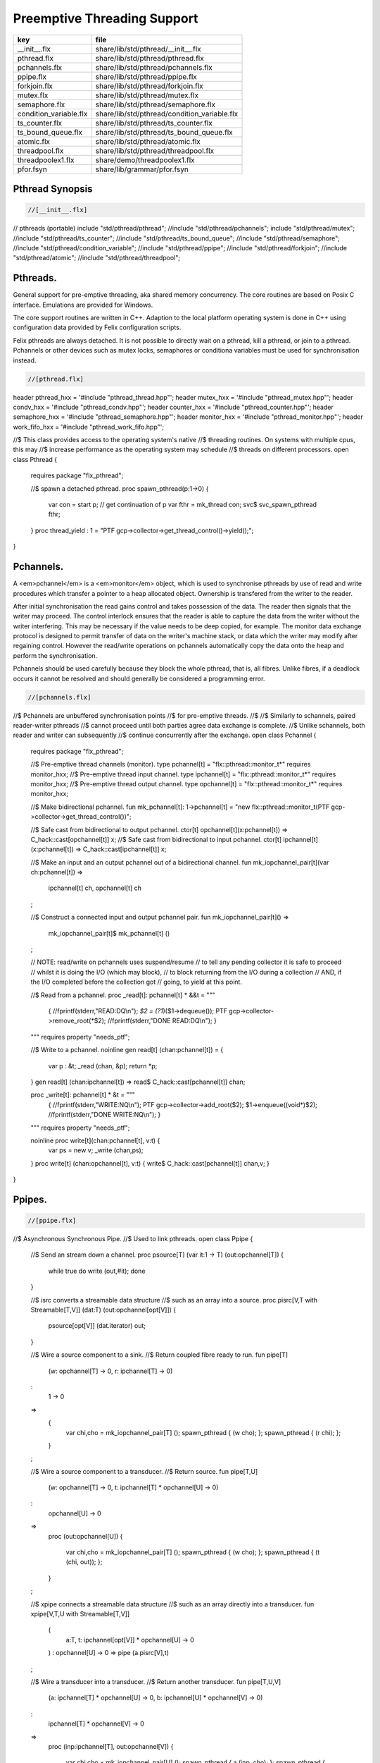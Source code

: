 
============================
Preemptive Threading Support
============================

====================== ============================================
key                    file                                         
====================== ============================================
__init__.flx           share/lib/std/pthread/__init__.flx           
pthread.flx            share/lib/std/pthread/pthread.flx            
pchannels.flx          share/lib/std/pthread/pchannels.flx          
ppipe.flx              share/lib/std/pthread/ppipe.flx              
forkjoin.flx           share/lib/std/pthread/forkjoin.flx           
mutex.flx              share/lib/std/pthread/mutex.flx              
semaphore.flx          share/lib/std/pthread/semaphore.flx          
condition_variable.flx share/lib/std/pthread/condition_variable.flx 
ts_counter.flx         share/lib/std/pthread/ts_counter.flx         
ts_bound_queue.flx     share/lib/std/pthread/ts_bound_queue.flx     
atomic.flx             share/lib/std/pthread/atomic.flx             
threadpool.flx         share/lib/std/pthread/threadpool.flx         
threadpoolex1.flx      share/demo/threadpoolex1.flx                 
pfor.fsyn              share/lib/grammar/pfor.fsyn                  
====================== ============================================


Pthread Synopsis
================


.. code-block:: felix

  //[__init__.flx]

// pthreads (portable)
include "std/pthread/pthread";
//include "std/pthread/pchannels";
include "std/pthread/mutex";
//include "std/pthread/ts_counter";
//include "std/pthread/ts_bound_queue";
//include "std/pthread/semaphore";
//include "std/pthread/condition_variable";
//include "std/pthread/ppipe";
//include "std/pthread/forkjoin";
//include "std/pthread/atomic";
//include "std/pthread/threadpool";


Pthreads.
=========

General support for pre-emptive threading, aka shared 
memory concurrency.  The core routines are based 
on Posix C interface.  Emulations are provided for Windows.

The core support routines are written in C++.
Adaption to the local platform operating system
is done in C++ using configuration data provided
by Felix configuration scripts.

Felix pthreads are always detached. It is not possible
to directly wait on a pthread, kill a pthread, or join to a
pthread. Pchannels or other devices such as mutex locks,
semaphores or conditiona variables must be used for 
synchronisation instead.


.. code-block:: felix

  //[pthread.flx]

header pthread_hxx = '#include "pthread_thread.hpp"';
header mutex_hxx = '#include "pthread_mutex.hpp"';
header condv_hxx = '#include "pthread_condv.hpp"';
header counter_hxx = '#include "pthread_counter.hpp"';
header semaphore_hxx = '#include "pthread_semaphore.hpp"';
header monitor_hxx = '#include "pthread_monitor.hpp"';
header work_fifo_hxx = '#include "pthread_work_fifo.hpp"';

//$ This class provides access to the operating system's native
//$ threading routines. On systems with multiple cpus, this may
//$ increase performance as the operating system may schedule
//$ threads on different processors.
open class Pthread
{
  requires package "flx_pthread";

  //$ spawn a detached pthread.
  proc spawn_pthread(p:1->0)
  {
      var con = start p;              // get continuation of p
      var fthr = mk_thread con;
      svc$ svc_spawn_pthread fthr;
  }
  proc thread_yield : 1 = "PTF gcp->collector->get_thread_control()->yield();";
}


Pchannels.
==========

A <em>pchannel</em> is a <em>monitor</em> object, which is used to synchronise
pthreads by use of read and write procedures which transfer a pointer
to a heap allocated object. Ownership is transfered from the writer
to the reader. 

After initial synchronisation the read gains control and takes
possession of the data. The reader then signals that the writer
may proceed. The control interlock ensures that the reader
is able to capture the data from the writer without the 
writer interfering. This may be necessary if the value
needs to be deep copied, for example. The monitor data exchange
protocol is designed to permit transfer of data on the writer's
machine stack, or data which the writer may modify after regaining
control. However the read/write operations on pchannels automatically
copy the data onto the heap and perform the synchronisation.

Pchannels should be used carefully because they block the whole
pthread, that is, all fibres. Unlike fibres, if a deadlock occurs
it cannot be resolved and should generally be considered a programming
error.


.. code-block:: felix

  //[pchannels.flx]

//$ Pchannels are unbuffered synchronisation points
//$ for pre-emptive threads.
//$
//$ Similarly to schannels, paired reader-writer pthreads
//$ cannot proceed until both parties agree data exchange is complete.
//$ Unlike schannels, both reader and writer can subsequently
//$ continue concurrently after the exchange.
open class Pchannel
{
  requires package "flx_pthread";

  //$ Pre-emptive thread channels (monitor).
  type pchannel[t] = "flx::pthread::monitor_t*" requires monitor_hxx;
  //$ Pre-emptive thread input channel.
  type ipchannel[t] = "flx::pthread::monitor_t*" requires monitor_hxx;
  //$ Pre-emptive thread output channel.
  type opchannel[t] = "flx::pthread::monitor_t*" requires monitor_hxx;

  //$ Make bidirectional pchannel.
  fun mk_pchannel[t]: 1->pchannel[t] = "new flx::pthread::monitor_t(PTF gcp->collector->get_thread_control())";

  //$ Safe cast from bidirectional to output pchannel.
  ctor[t] opchannel[t](x:pchannel[t]) => C_hack::cast[opchannel[t]] x;
  //$ Safe cast from bidirectional to input pchannel.
  ctor[t] ipchannel[t](x:pchannel[t]) => C_hack::cast[ipchannel[t]] x;

  //$ Make an input and an output pchannel out of a bidirectional channel.
  fun mk_iopchannel_pair[t](var ch:pchannel[t]) =>
    ipchannel[t] ch, opchannel[t] ch
  ;

  //$ Construct a connected input and output pchannel pair.
  fun mk_iopchannel_pair[t]() =>
    mk_iopchannel_pair[t]$ mk_pchannel[t] ()
  ;


  // NOTE: read/write on pchannels uses suspend/resume
  // to tell any pending collector it is safe to proceed
  // whilst it is doing the I/O (which may block),
  // to block returning from the I/O during a collection
  // AND, if the I/O completed before the collection got
  // going, to yield at this point.

  //$ Read from a pchannel.
  proc _read[t]: pchannel[t] * &&t = """
    {
    //fprintf(stderr,"READ:DQ\\n");
    *$2 = (?1*)($1->dequeue());
    PTF gcp->collector->remove_root(*$2);
    //fprintf(stderr,"DONE READ:DQ\\n");
    }
  """ requires property "needs_ptf";

  //$ Write to a pchannel.
  noinline gen read[t] (chan:pchannel[t]) = {
    var p : &t;
    _read (chan,  &p);
    return *p;
  }
  gen read[t] (chan:ipchannel[t]) => read$ C_hack::cast[pchannel[t]] chan;

  proc _write[t]: pchannel[t] * &t = """
    {
    //fprintf(stderr,"WRITE:NQ\\n");
    PTF gcp->collector->add_root($2);
    $1->enqueue((void*)$2);
    //fprintf(stderr,"DONE WRITE:NQ\\n");
    }
  """ requires property "needs_ptf";

  noinline proc write[t](chan:pchannel[t], v:t) {
    var ps = new v;
    _write (chan,ps);
  }
  proc write[t] (chan:opchannel[t], v:t) { write$ C_hack::cast[pchannel[t]] chan,v; }
}


Ppipes.
=======


.. code-block:: felix

  //[ppipe.flx]

//$ Asynchronous Synchronous Pipe.
//$ Used to link pthreads.
open class Ppipe {

  //$ Send an stream down a channel.
  proc psource[T] (var it:1 -> T) (out:opchannel[T]) 
  {
    while true do write (out,#it); done 
  }

  //$ isrc converts a streamable data structure
  //$ such as an array into a source.
  proc pisrc[V,T with Streamable[T,V]] (dat:T) (out:opchannel[opt[V]])
  {
    psource[opt[V]] (dat.iterator) out;
  }


  //$ Wire a source component to a sink.
  //$ Return coupled fibre ready to run.
  fun pipe[T] 
    (w: opchannel[T] -> 0,
    r: ipchannel[T] -> 0)
  :
    1 -> 0
  => 
    {
      var chi,cho = mk_iopchannel_pair[T] ();
      spawn_pthread { (w cho); };
      spawn_pthread { (r chi); };
    }
  ;

  //$ Wire a source component to a transducer.
  //$ Return source.
  fun pipe[T,U]
    (w: opchannel[T] -> 0,
    t: ipchannel[T] * opchannel[U] -> 0)
  :
    opchannel[U] -> 0 
  => 
    proc (out:opchannel[U])
    {
      var chi,cho = mk_iopchannel_pair[T] ();
      spawn_pthread { (w cho); };
      spawn_pthread { (t (chi, out)); };
    }
  ;

  //$ xpipe connects a streamable data structure
  //$ such as an array directly into a transducer.
  fun xpipe[V,T,U with Streamable[T,V]] 
    (
      a:T,
      t: ipchannel[opt[V]] * opchannel[U] -> 0
    )
    : opchannel[U] -> 0 =>
    pipe (a.pisrc[V],t)
  ;


  //$ Wire a transducer into a transducer.
  //$ Return another transducer.
  fun pipe[T,U,V]
    (a: ipchannel[T] * opchannel[U] -> 0,
    b: ipchannel[U] * opchannel[V] -> 0)
  :
    ipchannel[T] * opchannel[V] -> 0 
  => 
    proc (inp:ipchannel[T], out:opchannel[V])
    {
      var chi,cho = mk_iopchannel_pair[U] ();
      spawn_pthread { a (inp, cho); };
      spawn_pthread { b (chi, out); };
    }
  ;

  //$ Wire a transducer into a sink.
  //$ Return a sink.
  fun pipe[T,U]
    (a: ipchannel[T] * opchannel[U] -> 0,
    b: ipchannel[U] -> 0)
  :
    ipchannel[T]  -> 0 
  => 
    proc (inp:ipchannel[T])
    {
      var chi,cho = mk_iopchannel_pair[U] ();
      spawn_pthread { a (inp, cho); };
      spawn_pthread { b (chi); };
    }
  ;


  //$ Stream sort using intermediate darray.
  //$ Requires stream of option type.
  proc sort[T with Tord[T]] (r: ipchannel[opt[T]], w: opchannel[opt[T]])
  {
     var x = darray[T]();
     acquire:while true do
       match read r with
       | Some v => x+=v;
       | #None => break acquire;
       endmatch;
     done
     x.sort;
     for v in x do
       write (w, Some v);
     done
     write (w,None[T]);
  }
}


Fork/Join.
==========


.. code-block:: felix

  //[forkjoin.flx]
include "std/pthread/pchannels";

//$ Implement fork/join protocol.
open class ForkJoin 
{
  //$ Launch a set of pthreads and wait
  //$ until all of them are finished.
  proc concurrently_by_iterator (var it:1 -> opt[1->0]) 
  {
     // Make a channel to signal termination.
     var iterm,oterm = mk_iopchannel_pair[int](); // should be unit but that bugs out at the moment
     noinline proc manager (var p: 1->0) () { p(); write (oterm, 1); }
     // Count the number of pthreads.
     var count = 0;
   again:>
     match #it with
     | Some p => 
       ++count; 
       spawn_pthread$ manager p; 
      goto again;

     | #None =>
       while count > 0 do
         C_hack::ignore (read iterm);
         --count;
       done
     endmatch;
  }

  proc concurrently[T with Streamable[T,1->0]] (d:T) => concurrently_by_iterator d.iterator;

}

Mutual Exclusion Lock (Mutex)
=============================

Mutex may be used to protect some region of memomry
associated with that mutex conceptually, by locking
the mutex for a short period of time. The region may
then be modified atomically.

A Felix mutex is created on the heap and must be destroyed
after use manually, they're not garbage collected.

.. code-block:: felix

  //[mutex.flx]

open class Mutex
{
  requires package "flx_pthread";
  // this needs to be fixed to work with gc but at the
  // moment the uglier solution will suffice
  type mutex = "::flx::pthread::flx_mutex_t*" requires mutex_hxx;
  ctor mutex: unit = "new ::flx::pthread::flx_mutex_t";
  proc lock: mutex = "$1->lock();";
  proc unlock: mutex = "$1->unlock();";
  proc destroy: mutex = "delete $1;";
}

Semaphores.
===========

A semaphore is a counted lock. The  :code:`sem_post` procedure
increments the counter, and the  :code:`sem_wait` procedure decrements it.
However, the counter may not become negative so instead, if it
were to become negative, the  :code:`sem_wait` procedure blocks the current
pthread, and the pthread joins a set of pthreads waiting on the
semaphore. When the counter is finally incremented by a call
from some pthread to  :code:`sem_post` one of the pthreads waiting
with  :code:`sem_wait` is allowed to proceed, again decrementing 
the counter to zero so the remaining pthreads waiting continue
to do so.

The procedure  :code:`sem_trywait` instead returns a flag indicating
whether it succeeded in decrementing the counter or not.

The term <em>post</em> is derived from the idea of posting a flag.

The counting feature of a semaphore is analogous to shoppers
in a store. The  :code:`sem_post` function puts products on the shelf,
whilst the the  :code:`sem_wait` function represents an order on which
the customer is waiting due to unavailable stock .. and  :code:`sem_trywait`
is the customer that, seeing there is no available stock, decides
to go elsewhere!


.. code-block:: felix

  //[semaphore.flx]

open class Semaphore
{
  // FIXME: does not comply with GC friendly blocking protocol!

  requires package "pthread";
  type semaphore = "::flx::pthread::flx_semaphore_t*" requires semaphore_hxx;
  ctor semaphore = "new ::flx_pthread::flx_semaphore_t";
  ctor semaphore * int = "new ::flx_pthread::flx_semaphore_t($1)";
  proc destroy : semaphore = "delete $1;";
  proc post: semaphore = "$1->post();";
  proc wait: semaphore = "$1->wait();";
  gen trywait: semaphore -> int = "$1->trywait()";
  int get: semaphore = "$1->get();";
} 

Condition Variables.
====================


.. code-block:: felix

  //[condition_variable.flx]

//$ Condition Variable for pthread synchronisation.
open class Condition_Variable
{
  requires package "flx_pthread";

  //$ The type of a condition variable.
  type condition_variable = "::flx::pthread::flx_condv_t*" requires condv_hxx;

  //$ Condition variable constructor taking unit argument.
  ctor condition_variable: 1 = "new ::flx::pthread::flx_condv_t(PTF gcp->collector->get_thread_control())";

  //$ Function to release a condition variable.
  proc destroy: condition_variable = "delete $1;";

  //$ lock/unlock associated mutex
  proc lock : condition_variable = "$1->lock();";
  proc unlock : condition_variable = "$1->unlock();";

  //$ Function to wait until a signal is raised on
  //$ the condition variable by another thread.
  proc wait: condition_variable = "$1->wait();";

  //$ Function to raise a signal on a condition
  //$ variable which will allow at most one thread
  //$ waiting on it to proceed.
  proc signal: condition_variable = "$1->signal();";

  //$ Function to broadcast a signal releasing all
  //$ threads waiting on a conditiona variable.
  proc broadcast: condition_variable = "$1->broadcast();";

  //$ Timed wait for signal on condition variable.
  //$ Time in seconds. Resolution nanoseconds.
  gen timedwait: condition_variable * double -> int = "$1->timedwait($3)";
}


Thread Safe Counter.
====================

Probably redundant now we have upgraded to C++11 and have atomics.

.. code-block:: felix

  //[ts_counter.flx]

open class Ts_counter
{
  type ts_counter = "::flx::pthread::flx_ts_counter_t*";
  ctor ts_counter : 1 = "new ::flx::pthread::flx_ts_counter_t;";
  proc destroy : ts_counter = "delete $1;";
  gen pre_incr: ts_counter -> long = "$1->pre_incr()";
  gen post_incr: ts_counter-> long  = "$1->post_incr()";
  gen pre_decr: ts_counter -> long = "$1->pre_decr()";
  gen post_decr: ts_counter -> long = "$1->post_decr()";
  gen decr_pos: ts_counter -> long = "$1->decr_pos()";
  gen get: ts_counter -> long = "$1->get()";
  proc set: ts_counter * long = "$1->set($2);";
  gen swap: ts_counter * long -> long  = "$1->swap($2)";
  proc wait_zero: ts_counter = "$1->wait_zero();";

}

Thread Safe Bound Queue.
========================


.. code-block:: felix

  //[ts_bound_queue.flx]

open class TS_Bound_Queue
{
  private uncopyable type bQ_ = "::flx::pthread::bound_queue_t";
  _gc_pointer _gc_type bQ_ type ts_bound_queue_t[T] = "::flx::pthread::bound_queue_t*" 
    requires 
     package "flx_bound_queue",
     scanner "::flx::pthread::bound_queue_scanner"
  ;
  ctor[T] ts_bound_queue_t[T]: !ints = 
    """
      new (*PTF gcp, @0@,@ @f@a@l@s@e@)@ @:@:@f@l@x@:@:@p@t@h@r@e@a@d@:@:@b@o@u@n@d@_@q@u@e@u@e@_@t@(
      PTF gcp->collector->get_thread_control(), (size_t)$1)
    """ requires property "needs_ptf";

  // NOTE: enqueue/dequeue on queues uses suspend/resume
  // to tell any pending collector it is safe to proceed
  // whilst it is doing the operations (which may block),
  // to block returning from the I/O during a collection
  // AND, if the I/O completed before the collection got
  // going, to yield at this point.


  private proc _enqueue[T]: ts_bound_queue_t[T] * &T = """
    FLX_SAVE_REGS;
//fprintf(stderr,"enqueue to ts_bound_queue q=%p starts, item=%p\\n", $1, $2);
    //PTF gcp->collector->get_thread_control()->suspend();
    $1->enqueue((void*)$2);
//fprintf(stderr,"enqueue to ts_bound_queue q=%p done, item=%p\\n", $1, $2);
    //PTF gcp->collector->get_thread_control()->resume();
  """;


  // Duh .. what happens if $2 storage location is set by
  // the dequeue in the middle of a collection?
  // it might be NULL when scanned, but by the time the queue
  // is scanned the value will be lost from the queue and
  // in the variable instead!
  // The RACE is on!
  private proc _dequeue[T]: ts_bound_queue_t[T] * &&T = """
    FLX_SAVE_REGS;
//fprintf(stderr,"dequeue from ts_bound_queue %p starts\\n", $1);
    //PTF gcp->collector->get_thread_control()->suspend();
    *$2=(?1*)$1->dequeue();
//fprintf(stderr,"dequeue from ts_bound_queue done q=%p item=%p\\n",$1,*$2);
    //PTF gcp->collector->get_thread_control()->resume();
  """;

  proc enqueue[T] (Q:ts_bound_queue_t[T])  (elt:T) {
     _enqueue(Q, new elt);
  }

  gen dequeue[T] (Q:ts_bound_queue_t[T]): T = {
    var x:&T;
    _dequeue (Q,&x);
    return *x;
  }


  proc wait[T]: ts_bound_queue_t[T] = """
    FLX_SAVE_REGS;
    //PTF gcp->collector->get_thread_control()->suspend();
    $1->wait_until_empty();
    //PTF gcp->collector->get_thread_control()->resume();
  """;

  proc resize[T]: ts_bound_queue_t[T] * !ints = "$1->resize((size_t)$2);";
 
}


Atomic operations
=================


.. code-block:: felix

  //[atomic.flx]
open class Atomic
{
  // note: only works for some types: constraints need to be added.
  // We have to use a pointer because atomics aren't copyable

  type atomic[T]="::std::atomic<?1>*" requires Cxx11_headers::atomic;

  // FIXME: not managed by GC yet!
  // constructor
  ctor[T] atomic[T]: T = "(new ::std::atomic<?1>($1))"; 

  proc delete[T] : atomic[T] = "delete $1;";

  // note: only works for even less types! Constraints needed.
  proc pre_incr[T] : &atomic[T] = "++**$1;";
  proc pre_decr[T] : &atomic[T] = "--**$1;";
  gen load[T] : atomic[T] -> T = "$1->load()";
  proc store[T] : atomic[T] * T = "$1->store($2);";
  proc store[T] (a:atomic[T]) (v:T) { store (a,v); }

  instance[T] Str[atomic[T]] {
    fun str (var x:atomic[T]) => x.load.str;
  }
  inherit[T] Str[atomic[T]];
}


Thread Pool
===========

A thread pool is a global object containing set of running threads
and a queue. Instead of spawning a new thread, the client just queues
the job instead. Each thread grabs a job from the queue and runs it,
on completion it grabs another job.

The primary advantage of a global thread pool is it prevent oversaturation
of the set of processors and thus excess context switching. The main
downside is monitoring the completed state of jobs.

Do not use the threadpool for quick jobs, there is a significant
overhead posting a job.


.. code-block:: felix

  //[threadpool.flx]

include "std/pthread/ts_bound_queue";
include "std/pthread/atomic";
include "std/io/faio";
include "std/pthread/condition_variable";
include "std/pthread/pchannels";

class ThreadPool
{
  typedef job_t = 1 -> 0;
  private const ThreadStop : job_t = "NULL";
  private fun isStop : job_t -> bool = "$1==NULL";
  private var clock = #Faio::mk_alarm_clock;
  private var jobqueue = ts_bound_queue_t[job_t] 1024; // queue up to 1K jobs
  private var nthreads = 8; // great default for quad core i7 ?

  // number of threads actually running
  private var running = atomic 0;

  // number of threads blocked waiting on a barrier
  private var waiting = atomic 0;

  // barrier lock
  private var block = #condition_variable;

  fun get_nthreads () => nthreads;

  // This is a flag used to protect against nested pfor loops.
  // If there is a nested pfor loop, it will just execute serially
  // in the calling thread.
  private var pforrunning = atomic 0;

  proc barrier() {
//println$ "Barrier";
    block.lock;
    ++waiting;
    if waiting.load == nthreads do
      waiting.store 0;
      block.broadcast;
    else
    again:>
      block.wait;
      if waiting.load != 0 goto again;
    done
    block.unlock; 
  }

  proc start () { 
//println$ "Thread pool start()";
     for i in 1..nthreads call spawn_pthread jobhandler;
//println$ "Threads spawned";
  }

  proc start (n:int) {
     nthreads = n;
     #start;
  }

  private proc jobhandler () {
//println$ "Job handler thread #"+running.str+" started";
     var id = running;
     ++running;
     rpt:while true do
//println$ "Trying to dequeue a job id=" + id.str;
       var job = dequeue jobqueue;
//println$ "Job dequeued id="+id.str;
       if isStop job break rpt;
       job; 
       thread_yield();
     done
     --running;
  }

  proc queue_job (job:job_t) {
//println$ "Queuing job";
    if running.load == 0 call start ();
    if nthreads > 0 do 
      call enqueue jobqueue job;
    else
      call job;
    done
  }

  proc stop () {
    for i in 1..nthreads 
      call enqueue jobqueue ThreadStop;
    while running.load != 0 
      call Faio::sleep(clock,0.001);
  }

  proc post_barrier() {
    if nthreads > 0
      for i in 1..nthreads call queue_job barrier;
  }

  proc notify (chan:opchannel[int]) () {
    write (chan,1);
  }

  proc join () {
    if nthreads > 0 do
      post_barrier;
      var ip,op = #mk_iopchannel_pair[int];
      queue_job$ notify op;
      var x = read ip;
      C_hack::ignore(x);
    done
  }

  proc pfor_segment (first:int, last:int) (lbody: int * int -> 1 -> 0)
  {
//println$ "Pfor segment " + first.str + "," last.str;
    var N = last - first + 1;
    var nt = nthreads + 1;
    if pforrunning.load == 0 and N >= nthreads and nthreads > 0 do
      pforrunning.store 1;
      for var counter in 0 upto nt - 2 do
        var sfirst = first + (N * counter) / nt;
        var slast = first + (N * (counter + 1)) / nt - 1;
//  println$ "QUEUE JOB: Counter = " + counter.str + ", sfirst=" + sfirst.str + ", slast=" + slast.str;
        ThreadPool::queue_job$ lbody (sfirst, slast);
      done
      sfirst = first + (N * (nt - 1)) / nt;
      slast = last;
//  println$ "UNQUEUED JOB: Counter = " + counter.str + ", sfirst=" + sfirst.str + ", slast=" + slast.str;
      lbody (sfirst, slast) ();
      join;
      pforrunning.store 0;
    else
      // Run serially
      lbody (first, last) ();
    done
  }

  inline proc forloop (lbody: int -> 0) (first:int, last:int) ()
  {
//println$ "forloop " + first.str + "," + last.str;
    for var i in first upto last call lbody i; 
  }
  inline proc pforloop (first: int) (last:int) (lbody: int -> 0)
  {
    pfor_segment (first, last)  (forloop lbody);
  }
  inline proc tpfor (first:int, last:int, lbody: int-> 0)
  {
     pforloop first last lbody;
  }
 
}


Parallel loop grammar
---------------------


.. code-block:: felix

  //[pfor.fsyn]
syntax pfor
{
   requires loops, blocks;

   //$ Parallel For loop
   loop_stmt := "pfor" sname "in" sexpr "upto" sexpr block =>#
    """
    (let* 
      (
        (ctlvar _2)
        (first _4)
        (last _6)
        (body _7)
        (int (nos "int"))
        (param `(PVar ,ctlvar ,int none)) ;; kind name type defaultvalue
        (params `((,param) none))               ;; parameter list with constraint
        (sfunargs `(,params))                   ;; HOF list of parameter lists
        (proc `(ast_lambda ,_sr (,dfltvs ,sfunargs (ast_void ,_sr) (,body))))
        (call `(ast_call ,_sr ,(nos "tpfor")  (ast_tuple ,_sr (,first ,last ,proc))))
      )
      ;;(begin (display body) (display "\n*****\n")
      call
      ;;)
    )
    """;


}


Thread Pool Demo
----------------


.. code-block:: felix

  //[threadpoolex1.flx]
include "std/pthread/threadpool";
open ThreadPool;

// Matrix multiply
macro val N = 1000;
typedef vec_t = array[double, N];
typedef mx_t = array[vec_t,N];
var a : mx_t;
var b : mx_t;
var r : mx_t;
var s : mx_t;

proc clear (mx:&mx_t) {
  for i in 0..<N 
  for j in 0..<N 
    perform mx . i . j <- 0.0;
}

proc rinit (mx:&mx_t) {
  for i in 0..<N
  for j in 0..<N
    perform mx . i . j <- #rand.double / RAND_MAX.double;
}

fun check() = {
//println$ "Verification check";
  for i in 0..<N
  for j in 0..<N
    if r.i.j != s.i.j return false;
  return true;
}

proc verify() {
//println$ "Running verify";
  if #check do
    println$ "Verified";
  else
    println "Wrong!";
  done 
//println$ "Verify ran";
}

clear &r;
clear &s;
rinit &a;
rinit &b;

fun inner_product (pr: &vec_t, pc: &vec_t) = 
{
  var sum = 0.0;
  for (var k=0; k<N; ++k;)
    perform sum = sum + *(pr.k) * *(pc.k);
  return sum;
}

// naive multiply
var start = #time;
begin
  for i in 0..<N 
  for (var j=0; j<N; ++j;)
    perform &r . i . j <- inner_product (&a.i, &b.j);
  s = r;
end
var fin = #time;
println$ "Naive mul elapsed " + (fin - start).str + " seconds";

//println$ "Starting thread pool";
ThreadPool::start 8;
//println$ "Thread pool started";

// naive parallel multiply
noinline proc inner_products_proc (var i:int)
{
  for (var j=0; j<N; ++j;) 
    perform &r . i . j <- inner_product (&a.i, &b.j);
}

noinline proc inner_products_job (var i:int) () {
  for (var j=0; j<N; ++j;) 
    perform &r . i . j <- inner_product (&a.i, &b.j);
}

clear &r;
start = #time;
begin
  for i in 0..<N
    call ThreadPool::queue_job$ inner_products_job (i);
  ThreadPool::join;
end
fin = #time;
println$ "Naive Parallel mul elapsed " + (fin - start).str + " seconds";
verify;

// smart parallel multiply
clear &r;
start = #time;
begin
println$ "Using thread pool's pforloop";
  ThreadPool::pforloop 0 (N - 1) inner_products_proc;
end
fin = #time;
println$ "Smart Parallel mul elapsed " + (fin - start).str + " seconds";
verify;

// smart parallel multiply with syntax
clear &r;
start = #time;
begin
  pfor i in 0 upto (N - 1) do
  for (var j=0; j<N; ++j;) 
    perform &r . i . j <- inner_product (&a.i, &b.j);
  done
end
fin = #time;
println$ "pfor mul elapsed " + (fin - start).str + " seconds";
verify;


ThreadPool::stop;



